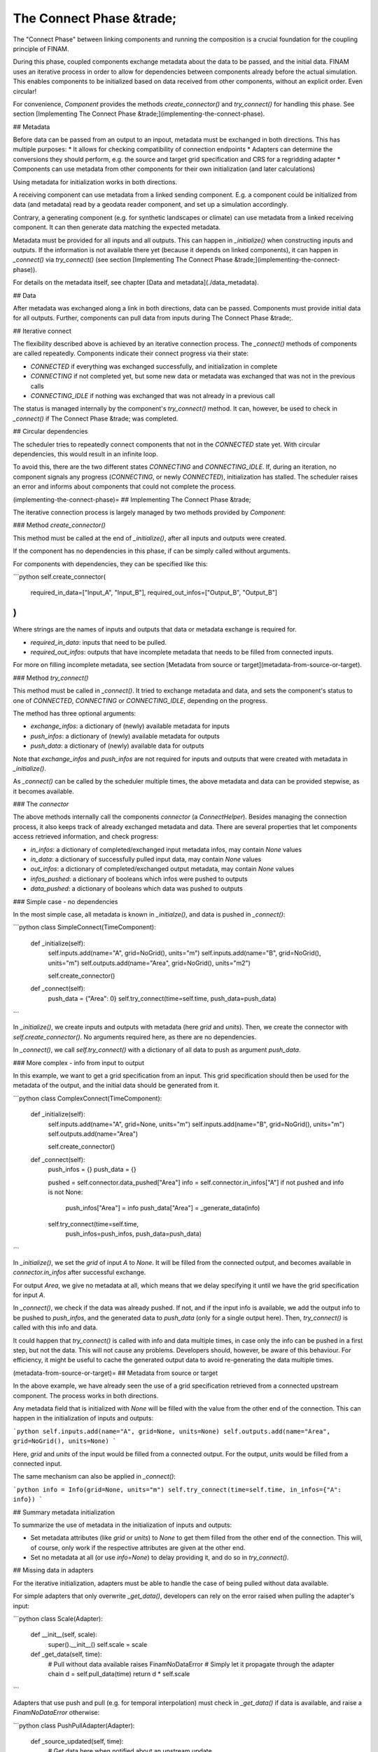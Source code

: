=========================
The Connect Phase &trade;
=========================

The "Connect Phase" between linking components and running the composition is a crucial foundation for the coupling principle of FINAM.

During this phase, coupled components exchange metadata about the data to be passed, and the initial data.
FINAM uses an iterative process in order to allow for dependencies between components already before the actual simulation.
This enables components to be initialized based on data received from other components,
without an explicit order. Even circular!

For convenience, `Component` provides the methods `create_connector()` and `try_connect()` for handling this phase.
See section [Implementing The Connect Phase &trade;](implementing-the-connect-phase).

## Metadata

Before data can be passed from an output to an inpout, metadata must be exchanged in both directions.
This has multiple purposes:
* It allows for checking compatibility of connection endpoints
* Adapters can determine the conversions they should perform, e.g. the source and target grid specification and CRS for a regridding adapter
* Components can use metadata from other components for their own initialization (and later calculations)

Using metadata for initialization works in both directions.

A receiving component can use metadata from a linked sending component.
E.g. a component could be initialized from data (and metadata) read by a geodata reader component,
and set up a simulation accordingly.

Contrary, a generating component (e.g. for synthetic landscapes or climate) can use metadata from a linked receiving component.
It can then generate data matching the expected metadata.

Metadata must be provided for all inputs and all outputs.
This can happen in `_initialize()` when constructing inputs and outputs.
If the information is not available there yet (because it depends on linked components),
it can happen in `_connect()` via `try_connect()` (see section [Implementing The Connect Phase &trade;](implementing-the-connect-phase)).

For details on the metadata itself, see chapter [Data and metadata](./data_metadata).

## Data

After metadata was exchanged along a link in both directions, data can be passed.
Components must provide initial data for all outputs.
Further, components can pull data from inputs during The Connect Phase &trade;.

## Iterative connect

The flexibility described above is achieved by an iterative connection process.
The `_connect()` methods of components are called repeatedly.
Components indicate their connect progress via their state:

* `CONNECTED` if everything was exchanged successfully, and initialization in complete
* `CONNECTING` if not completed yet, but some new data or metadata was exchanged that was not in the previous calls
* `CONNECTING_IDLE` if nothing was exchanged that was not already in a previous call

The status is managed internally by the component's `try_connect()` method.
It can, however, be used to check in `_connect()` if The Connect Phase &trade; was completed.

## Circular dependencies

The scheduler tries to repeatedly connect components that not in the `CONNECTED` state yet.
With circular dependencies, this would result in an infinite loop.

To avoid this, there are the two different states `CONNECTING` and `CONNECTING_IDLE`.
If, during an iteration, no component signals any progress (`CONNECTING`, or newly `CONNECTED`), initialization has stalled.
The scheduler raises an error and informs about components that could not complete the process.

(implementing-the-connect-phase)=
## Implementing The Connect Phase &trade;

The iterative connection process is largely managed by two methods provided by `Component`:

### Method `create_connector()`

This method must be called at the end of `_initialize()`, after all inputs and outputs were created.

If the component has no dependencies in this phase, if can be simply called without arguments.

For components with dependencies, they can be specified like this:

```python
self.create_connector(
    required_in_data=["Input_A", "Input_B"],
    required_out_infos=["Output_B", "Output_B"]
)
```

Where strings are the names of inputs and outputs that data or metadata exchange is required for.

* `required_in_data`: inputs that need to be pulled.
* `required_out_infos`: outputs that have incomplete metadata that needs to be filled from connected inputs.

For more on filling incomplete metadata, see section [Metadata from source or target](metadata-from-source-or-target).

### Method `try_connect()`

This method must be called in `_connect()`.
It tried to exchange metadata and data, and sets the component's status to one of
`CONNECTED`, `CONNECTING` or `CONNECTING_IDLE`, depending on the progress.

The method has three optional arguments:

* `exchange_infos`: a dictionary of (newly) available metadata for inputs
* `push_infos`: a dictionary of (newly) available metadata for outputs
* `push_data`: a dictionary of (newly) available data for outputs

Note that `exchange_infos` and `push_infos` are not required for inputs and outputs that were created with metadata in `_initialize()`.

As `_connect()` can be called by the scheduler multiple times,
the above metadata and data can be provided stepwise, as it becomes available.

### The `connector`

The above methods internally call the components `connector` (a `ConnectHelper`).
Besides managing the connection process, it also keeps track of already exchanged metadata and data.
There are several properties that let components access retrieved information,
and check progress:

* `in_infos`: a dictionary of completed/exchanged input metadata infos, may contain `None` values
* `in_data`: a dictionary of successfully pulled input data, may contain `None` values
* `out_infos`: a dictionary of completed/exchanged output metadata, may contain `None` values
* `infos_pushed`: a dictionary of booleans which infos were pushed to outputs
* `data_pushed`: a dictionary of booleans which data was pushed to outputs

### Simple case - no dependencies

In the most simple case, all metadata is known in `_initialze()`, and data is pushed in `_connect()`:

```python
class SimpleConnect(TimeComponent):

    def _initialize(self):
        self.inputs.add(name="A", grid=NoGrid(), units="m")
        self.inputs.add(name="B", grid=NoGrid(), units="m")
        self.outputs.add(name="Area", grid=NoGrid(), units="m2")

        self.create_connector()

    def _connect(self):
        push_data = {"Area": 0}
        self.try_connect(time=self.time, push_data=push_data)
```

In `_initialize()`, we create inputs and outputs with metadata (here `grid` and `units`).
Then, we create the connector with `self.create_connector()`. No arguments required here, as there are no dependencies.

In `_connect()`, we call `self.try_connect()` with a dictionary of all data to push as argument `push_data`.

### More complex - info from input to output

In this example, we want to get a grid specification from an input.
This grid specification should then be used for the metadata of the output,
and the initial data should be generated from it.

```python
class ComplexConnect(TimeComponent):

    def _initialize(self):
        self.inputs.add(name="A", grid=None, units="m")
        self.inputs.add(name="B", grid=NoGrid(), units="m")
        self.outputs.add(name="Area")

        self.create_connector()

    def _connect(self):
        push_infos = {}
        push_data = {}

        pushed = self.connector.data_pushed["Area"]
        info = self.connector.in_infos["A"]
        if not pushed and info is not None:
            push_infos["Area"] = info
            push_data["Area"] = _generate_data(info)

        self.try_connect(time=self.time,
                         push_infos=push_infos,
                         push_data=push_data)
```

In `_initialize()`, we set the `grid` of input `A` to `None`.
It will be filled from the connected output, and becomes available in
`connector.in_infos` after successful exchange.

For output `Area`, we give no metadata at all, which means that we delay specifying it
until we have the grid specification for input `A`.

In `_connect()`, we check if the data was already pushed.
If not, and if the input info is available, we add the output info to be pushed to `push_infos`,
and the generated data to `push_data` (only for a single output here).
Then, `try_connect()` is called with this info and data.

It could happen that `try_connect()` is called with info and data multiple times,
in case only the info can be pushed in a first step, but not the data.
This will not cause any problems. Developers should, however, be aware of this behaviour.
For efficiency, it might be useful to cache the generated output data to avoid
re-generating the data multiple times.

(metadata-from-source-or-target)=
## Metadata from source or target

In the above example, we have already seen the use of a grid specification retrieved from a connected upstream component.
The process works in both directions.

Any metadata field that is initialized with `None` will be filled with the value from the other end of the connection.
This can happen in the initialization of inputs and outputs:

```python
self.inputs.add(name="A", grid=None, units=None)
self.outputs.add(name="Area", grid=NoGrid(), units=None)
```

Here, `grid` and `units` of the input would be filled from a connected output.
For the output, `units` would be filled from a connected input.

The same mechanism can also be applied in `_connect()`:

```python
info = Info(grid=None, units="m")
self.try_connect(time=self.time, in_infos={"A": info})
```

## Summary metadata initialization

To summarize the use of metadata in the initialization of inputs and outputs:

* Set metadata attributes (like `grid` or `units`) to `None` to get them filled from the other end of the connection.
  This will, of course, only work if the respective attributes are given at the other end.
* Set no metadata at all (or use `info=None`) to delay providing it, and do so in `try_connect()`.

## Missing data in adapters

For the iterative initialization, adapters must be able to handle the case of being pulled without data available.

For simple adapters that only overwrite `_get_data()`, developers can rely on the error raised when pulling the adapter's input:

```python
class Scale(Adapter):
    def __init__(self, scale):
        super().__init__()
        self.scale = scale

    def _get_data(self, time):
        # Pull without data available raises FinamNoDataError
        # Simply let it propagate through the adapter chain
        d = self.pull_data(time)
        return d * self.scale
```

Adapters that use push and pull (e.g. for temporal interpolation) must check in `_get_data()` if data is available, and raise a `FinamNoDataError` otherwise:

```python
class PushPullAdapter(Adapter):
    def _source_updated(self, time):
        # Get data here when notified about an upstream update

    def _get_data(self, time):
        ...

        if self.data is None:
            raise FinamNoDataError(f"No data available in {self.name}")

        return self.data
```

## Intercepting metadata in adapters

Usually, adapters simply forward metadata during connecting.
Some adapters, however, change the metadata through their transformation, e.g. the grid specification in a regridding adapter.

Handling and altering incoming and outgoing metadata can be done by overwriting an adapter's `_get_info()` method.
The method is called by an upstream input with the requested metadata, and should return the metadata that will actually be delivered.

The default implementation looks like this:

```
def _get_info(self, info):
    in_info = self.exchange_info(info)
    return in_info
```

The `info` argument is the metadata requested from downstream.
`self.exchange_info(info)` is called to propagate the metadata further upstream.
It returns the metadata received from upstream, and it is simply returned by `_get_info()`.

For a unit conversion adapter, the method could look like this:

```python
def _get_info(self, info):
    in_info = self.exchange_info(info)

    self.out_units = info.units
    out_info = in_info.copy_with(units=self.out_units)

    return out_info
```

> Note that a unit conversion adapter is actually not required, as units are handled by inputs internally.

The adapter gets it's own target units from the `info` coming from downstream, i.e. from the request.
It overwrites the units in the info received from upstream by `in_info.copy_with()`,
and passes the result downstream by returning it.

Note that the method can be called multiple times, as an output or adapter can be connected to multiple inputs.
The adapter is responsible for checking that the metadata of all connected inputs is compatible.
